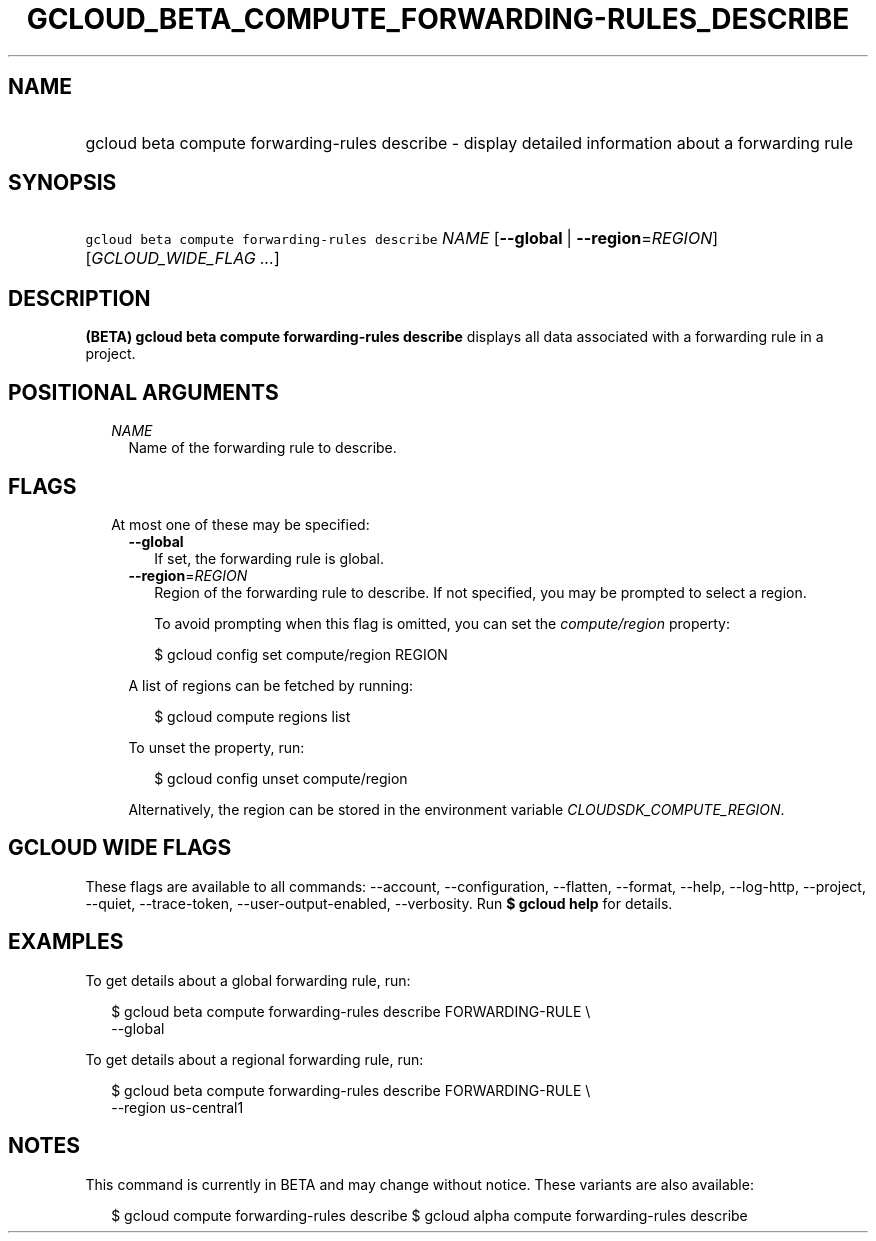 
.TH "GCLOUD_BETA_COMPUTE_FORWARDING\-RULES_DESCRIBE" 1



.SH "NAME"
.HP
gcloud beta compute forwarding\-rules describe \- display detailed information about a forwarding rule



.SH "SYNOPSIS"
.HP
\f5gcloud beta compute forwarding\-rules describe\fR \fINAME\fR [\fB\-\-global\fR\ |\ \fB\-\-region\fR=\fIREGION\fR] [\fIGCLOUD_WIDE_FLAG\ ...\fR]



.SH "DESCRIPTION"

\fB(BETA)\fR \fBgcloud beta compute forwarding\-rules describe\fR displays all
data associated with a forwarding rule in a project.



.SH "POSITIONAL ARGUMENTS"

.RS 2m
.TP 2m
\fINAME\fR
Name of the forwarding rule to describe.


.RE
.sp

.SH "FLAGS"

.RS 2m
.TP 2m

At most one of these may be specified:

.RS 2m
.TP 2m
\fB\-\-global\fR
If set, the forwarding rule is global.

.TP 2m
\fB\-\-region\fR=\fIREGION\fR
Region of the forwarding rule to describe. If not specified, you may be prompted
to select a region.

To avoid prompting when this flag is omitted, you can set the
\f5\fIcompute/region\fR\fR property:

.RS 2m
$ gcloud config set compute/region REGION
.RE

A list of regions can be fetched by running:

.RS 2m
$ gcloud compute regions list
.RE

To unset the property, run:

.RS 2m
$ gcloud config unset compute/region
.RE

Alternatively, the region can be stored in the environment variable
\f5\fICLOUDSDK_COMPUTE_REGION\fR\fR.


.RE
.RE
.sp

.SH "GCLOUD WIDE FLAGS"

These flags are available to all commands: \-\-account, \-\-configuration,
\-\-flatten, \-\-format, \-\-help, \-\-log\-http, \-\-project, \-\-quiet,
\-\-trace\-token, \-\-user\-output\-enabled, \-\-verbosity. Run \fB$ gcloud
help\fR for details.



.SH "EXAMPLES"

To get details about a global forwarding rule, run:

.RS 2m
$ gcloud beta compute forwarding\-rules describe FORWARDING\-RULE \e
    \-\-global
.RE

To get details about a regional forwarding rule, run:

.RS 2m
$ gcloud beta compute forwarding\-rules describe FORWARDING\-RULE \e
    \-\-region us\-central1
.RE



.SH "NOTES"

This command is currently in BETA and may change without notice. These variants
are also available:

.RS 2m
$ gcloud compute forwarding\-rules describe
$ gcloud alpha compute forwarding\-rules describe
.RE

